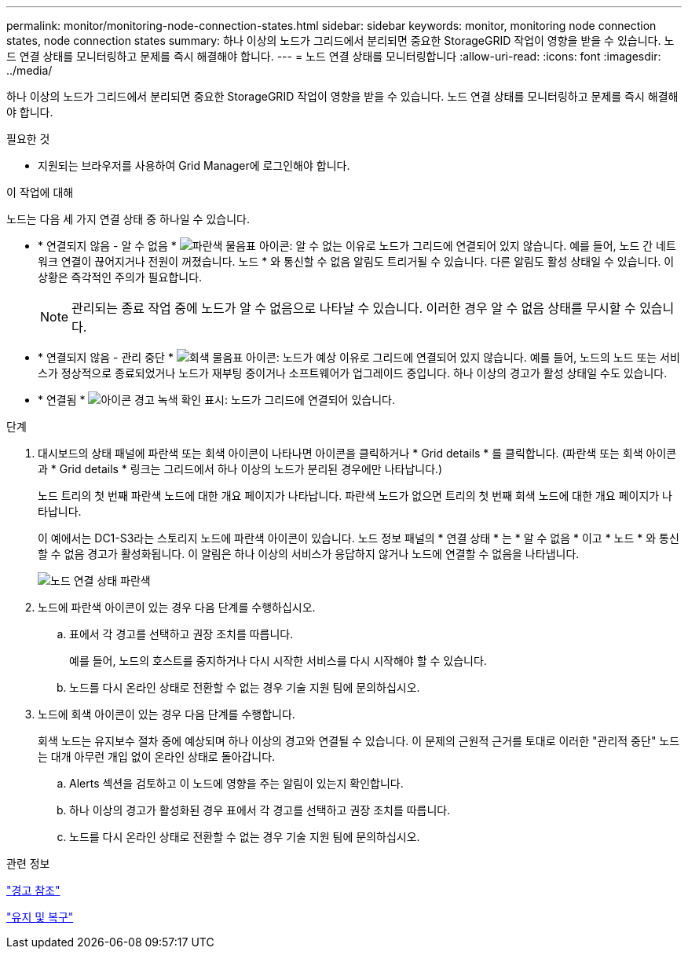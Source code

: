 ---
permalink: monitor/monitoring-node-connection-states.html 
sidebar: sidebar 
keywords: monitor, monitoring node connection states, node connection states 
summary: 하나 이상의 노드가 그리드에서 분리되면 중요한 StorageGRID 작업이 영향을 받을 수 있습니다. 노드 연결 상태를 모니터링하고 문제를 즉시 해결해야 합니다. 
---
= 노드 연결 상태를 모니터링합니다
:allow-uri-read: 
:icons: font
:imagesdir: ../media/


[role="lead"]
하나 이상의 노드가 그리드에서 분리되면 중요한 StorageGRID 작업이 영향을 받을 수 있습니다. 노드 연결 상태를 모니터링하고 문제를 즉시 해결해야 합니다.

.필요한 것
* 지원되는 브라우저를 사용하여 Grid Manager에 로그인해야 합니다.


.이 작업에 대해
노드는 다음 세 가지 연결 상태 중 하나일 수 있습니다.

* * 연결되지 않음 - 알 수 없음 * image:../media/icon_alarm_blue_unknown.png["파란색 물음표 아이콘"]: 알 수 없는 이유로 노드가 그리드에 연결되어 있지 않습니다. 예를 들어, 노드 간 네트워크 연결이 끊어지거나 전원이 꺼졌습니다. 노드 * 와 통신할 수 없음 알림도 트리거될 수 있습니다. 다른 알림도 활성 상태일 수 있습니다. 이 상황은 즉각적인 주의가 필요합니다.
+

NOTE: 관리되는 종료 작업 중에 노드가 알 수 없음으로 나타날 수 있습니다. 이러한 경우 알 수 없음 상태를 무시할 수 있습니다.

* * 연결되지 않음 - 관리 중단 * image:../media/icon_alarm_gray_administratively_down.png["회색 물음표 아이콘"]: 노드가 예상 이유로 그리드에 연결되어 있지 않습니다. 예를 들어, 노드의 노드 또는 서비스가 정상적으로 종료되었거나 노드가 재부팅 중이거나 소프트웨어가 업그레이드 중입니다. 하나 이상의 경고가 활성 상태일 수도 있습니다.
* * 연결됨 * image:../media/icon_alert_green_checkmark.png["아이콘 경고 녹색 확인 표시"]: 노드가 그리드에 연결되어 있습니다.


.단계
. 대시보드의 상태 패널에 파란색 또는 회색 아이콘이 나타나면 아이콘을 클릭하거나 * Grid details * 를 클릭합니다. (파란색 또는 회색 아이콘과 * Grid details * 링크는 그리드에서 하나 이상의 노드가 분리된 경우에만 나타납니다.)
+
노드 트리의 첫 번째 파란색 노드에 대한 개요 페이지가 나타납니다. 파란색 노드가 없으면 트리의 첫 번째 회색 노드에 대한 개요 페이지가 나타납니다.

+
이 예에서는 DC1-S3라는 스토리지 노드에 파란색 아이콘이 있습니다. 노드 정보 패널의 * 연결 상태 * 는 * 알 수 없음 * 이고 * 노드 * 와 통신할 수 없음 경고가 활성화됩니다. 이 알림은 하나 이상의 서비스가 응답하지 않거나 노드에 연결할 수 없음을 나타냅니다.

+
image::../media/node_connection_state_blue.png[노드 연결 상태 파란색]

. 노드에 파란색 아이콘이 있는 경우 다음 단계를 수행하십시오.
+
.. 표에서 각 경고를 선택하고 권장 조치를 따릅니다.
+
예를 들어, 노드의 호스트를 중지하거나 다시 시작한 서비스를 다시 시작해야 할 수 있습니다.

.. 노드를 다시 온라인 상태로 전환할 수 없는 경우 기술 지원 팀에 문의하십시오.


. 노드에 회색 아이콘이 있는 경우 다음 단계를 수행합니다.
+
회색 노드는 유지보수 절차 중에 예상되며 하나 이상의 경고와 연결될 수 있습니다. 이 문제의 근원적 근거를 토대로 이러한 "관리적 중단" 노드는 대개 아무런 개입 없이 온라인 상태로 돌아갑니다.

+
.. Alerts 섹션을 검토하고 이 노드에 영향을 주는 알림이 있는지 확인합니다.
.. 하나 이상의 경고가 활성화된 경우 표에서 각 경고를 선택하고 권장 조치를 따릅니다.
.. 노드를 다시 온라인 상태로 전환할 수 없는 경우 기술 지원 팀에 문의하십시오.




.관련 정보
link:alerts-reference.html["경고 참조"]

link:../maintain/index.html["유지 및 복구"]
